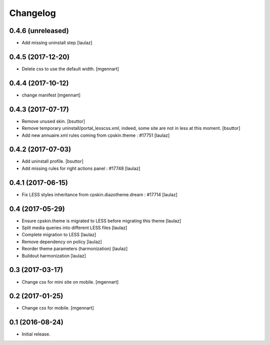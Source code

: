 Changelog
=========


0.4.6 (unreleased)
------------------

- Add missing uninstall step
  [laulaz]


0.4.5 (2017-12-20)
------------------

- Delete css to use the default width.
  [mgennart]

0.4.4 (2017-10-12)
------------------

- change manifest
  [mgennart]


0.4.3 (2017-07-17)
------------------

- Remove unused skin.
  [bsuttor]

- Remove temporary uninstall/portal_lesscss.xml, indeed, some site are not in less at this moment.
  [bsuttor]

- Add new annuaire.xml rules coming from cpskin.theme : #17751
  [laulaz]


0.4.2 (2017-07-03)
------------------

- Add uninstall profile.
  [bsuttor]

- Add missing rules for right actions panel : #17748
  [laulaz]


0.4.1 (2017-06-15)
------------------

- Fix LESS styles inheritance from cpskin.diazotheme.dream : #17714
  [laulaz]


0.4 (2017-05-29)
----------------

- Ensure cpskin.theme is migrated to LESS before migrating this theme
  [laulaz]

- Split media queries into different LESS files
  [laulaz]

- Complete migration to LESS
  [laulaz]

- Remove dependency on policy
  [laulaz]

- Reorder theme parameters (harmonization)
  [laulaz]

- Buildout harmonization
  [laulaz]


0.3 (2017-03-17)
----------------

- Change css for mini site on mobile.
  [mgennart]


0.2 (2017-01-25)
----------------

- Change css for mobile.
  [mgennart]


0.1 (2016-08-24)
----------------

- Initial release.
